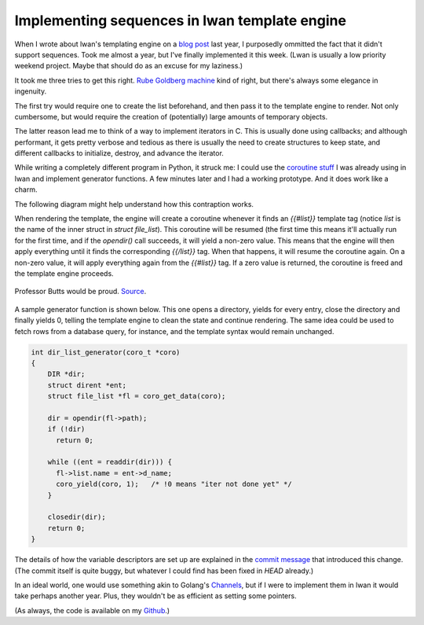 Implementing sequences in lwan template engine
==============================================

When I wrote about lwan's templating engine on a `blog post`_ last year, I
purposedly ommitted the fact that it didn't support sequences. Took me
almost a year, but I've finally implemented it this week. (Lwan is usually a
low priority weekend project. Maybe that should do as an excuse for my
laziness.)

It took me three tries to get this right. `Rube Goldberg machine`_ kind of
right, but there's always some elegance in ingenuity.

The first try would require one to create the list beforehand, and then pass
it to the template engine to render. Not only cumbersome, but would require
the creation of (potentially) large amounts of temporary objects.

The latter reason lead me to think of a way to implement iterators in C.
This is usually done using callbacks; and although performant, it gets
pretty verbose and tedious as there is usually the need to create structures
to keep state, and different callbacks to initialize, destroy, and advance
the iterator.

While writing a completely different program in Python, it struck me: I
could use the `coroutine stuff`_ I was already using in lwan and implement
generator functions.  A few minutes later and I had a working prototype. 
And it does work like a charm.

The following diagram might help understand how this contraption works.

.. image:: http://i.imgur.com/4XF6c3B.png
    :alt: diagram
    :align: center

When rendering the template, the engine will create a coroutine whenever it
finds an `{{#list}}` template tag (notice `list` is the name of the inner
struct in `struct file_list`).  This coroutine will be resumed (the first
time this means it'll actually run for the first time, and if the
`opendir()` call succeeds, it will yield a non-zero value.  This means that
the engine will then apply everything until it finds the corresponding
`{{/list}}` tag.  When that happens, it will resume the coroutine again.  On
a non-zero value, it will apply everything again from the `{{#list}}` tag. 
If a zero value is returned, the coroutine is freed and the template engine
proceeds.


.. figure:: http://i.imgur.com/7P2yadJ.jpg
    :alt: rubegoldbergmachine
    :align: center

    Professor Butts would be proud. `Source`_.

A sample generator function is shown below. This one opens a directory,
yields for every entry, close the directory and finally yields 0, telling
the template engine to clean the state and continue rendering.  The same
idea could be used to fetch rows from a database query, for instance, and the
template syntax would remain unchanged.

.. code-block:: c

    int dir_list_generator(coro_t *coro)
    {
        DIR *dir;
        struct dirent *ent;
        struct file_list *fl = coro_get_data(coro);
     
        dir = opendir(fl->path);
        if (!dir)
          return 0;
     
        while ((ent = readdir(dir))) {
          fl->list.name = ent->d_name;
          coro_yield(coro, 1);   /* !0 means "iter not done yet" */
        }    
     
        closedir(dir);
        return 0;
    }

The details of how the variable descriptors are set up are explained in the
`commit message`_ that introduced this change.  (The commit itself is quite
buggy, but whatever I could find has been fixed in `HEAD` already.)

In an ideal world, one would use something akin to Golang's `Channels`_, but
if I were to implement them in lwan it would take perhaps another year. 
Plus, they wouldn't be as efficient as setting some pointers.

(As always, the code is available on my `Github`_.)

.. _`Github`: https://github.com/lpereira/lwan
.. _`Channels`: http://golang.org/doc/effective_go.html#channels
.. _`Rube Goldberg machine`: https://en.wikipedia.org/wiki/Rube_Goldberg_machine
.. _`blog post`: http://tia.mat.br/blog/html/2012/11/11/mustache_templates_in_c.html
.. _`coroutine stuff`: http://tia.mat.br/blog/html/2012/09/29/asynchronous_i_o_in_c_with_coroutines.html
.. _`commit message`: https://github.com/lpereira/lwan/commit/a4188d73a00cec4c99d50473803c44bfb2218d13
.. _`Source`: https://en.wikipedia.org/wiki/File:Rubenvent.jpg

.. author:: default
.. categories:: none
.. tags:: C,lwan,programming
.. comments::

